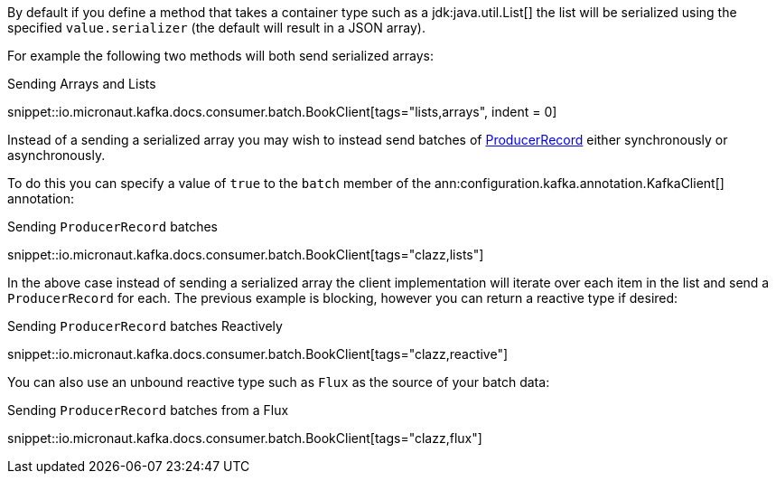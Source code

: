 By default if you define a method that takes a container type such as a jdk:java.util.List[] the list will be serialized using the specified `value.serializer` (the default will result in a JSON array).

For example the following two methods will both send serialized arrays:

.Sending Arrays and Lists

snippet::io.micronaut.kafka.docs.consumer.batch.BookClient[tags="lists,arrays", indent = 0]

Instead of a sending a serialized array you may wish to instead send batches of link:{kafkaapi}/org/apache/kafka/clients/producer/ProducerRecord.html[ProducerRecord] either synchronously or asynchronously.

To do this you can specify a value of `true` to the `batch` member of the ann:configuration.kafka.annotation.KafkaClient[] annotation:

.Sending `ProducerRecord` batches

snippet::io.micronaut.kafka.docs.consumer.batch.BookClient[tags="clazz,lists"]

In the above case instead of sending a serialized array the client implementation will iterate over each item in the list and send a `ProducerRecord` for each. The previous example is blocking, however you can return a reactive type if desired:

.Sending `ProducerRecord` batches Reactively

snippet::io.micronaut.kafka.docs.consumer.batch.BookClient[tags="clazz,reactive"]

You can also use an unbound reactive type such as `Flux` as the source of your batch data:

.Sending `ProducerRecord` batches from a Flux

snippet::io.micronaut.kafka.docs.consumer.batch.BookClient[tags="clazz,flux"]


